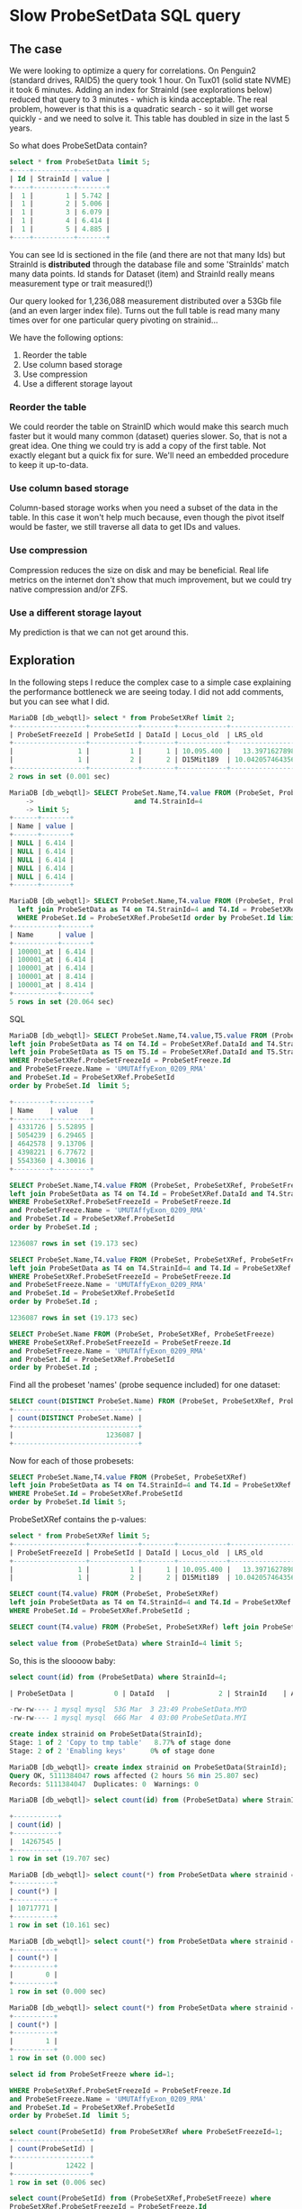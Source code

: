 * Slow ProbeSetData SQL query

** The case

We were looking to optimize a query for correlations. On Penguin2 (standard
drives, RAID5) the query took 1 hour. On Tux01 (solid state NVME) it took 6
minutes. Adding an index for StrainId (see explorations below) reduced that
query to 3 minutes - which is kinda acceptable. The real problem, however is
that this is a quadratic search - so it will get worse quickly - and we need
to solve it. This table has doubled in size in the last 5 years.

So what does ProbeSetData contain?

#+BEGIN_SRC SQL
select * from ProbeSetData limit 5;
+----+----------+-------+
| Id | StrainId | value |
+----+----------+-------+
|  1 |        1 | 5.742 |
|  1 |        2 | 5.006 |
|  1 |        3 | 6.079 |
|  1 |        4 | 6.414 |
|  1 |        5 | 4.885 |
+----+----------+-------+
#+END_SRC

You can see Id is sectioned in the file (and there are not that many Ids) but
StrainId is *distributed* through the database file and some 'StrainIds' match
many data points. Id stands for Dataset (item) and StrainId really means
measurement type or trait measured(!)

Our query looked for 1,236,088 measurement distributed over a 53Gb file (and
an even larger index file). Turns out the full table is read many many times
over for one particular query pivoting on strainid...

We have the following options:

1. Reorder the table
2. Use column based storage
3. Use compression
4. Use a different storage layout

*** Reorder the table

We could reorder the table on StrainID which would make this search much faster
but it would many common (dataset) queries slower. So, that is not a great
idea. One thing we could try is add a copy of the first table. Not exactly
elegant but a quick fix for sure. We'll need an embedded procedure to keep it
up-to-data.

*** Use column based storage

Column-based storage works when you need a subset of the data in the table. In
this case it won't help much because, even though the pivot itself would be
faster, we still traverse all data to get IDs and values.

*** Use compression

Compression reduces the size on disk and may be beneficial. Real life metrics
on the internet don't show that much improvement, but we could try native
compression and/or ZFS.

*** Use a different storage layout

My prediction is that we can not get around this.

** Exploration

In the following steps I reduce the complex case to a simple case explaining
the performance bottleneck we are seeing today. I did not add comments, but
you can see what I did.

#+BEGIN_SRC SQL
MariaDB [db_webqtl]> select * from ProbeSetXRef limit 2;
+------------------+------------+--------+------------+--------------------+------------+------------------+---------------------+------------+------------------+--------+--------------------+------+
| ProbeSetFreezeId | ProbeSetId | DataId | Locus_old  | LRS_old            | pValue_old | mean             | se                  | Locus      | LRS              | pValue | additive           | h2   |
+------------------+------------+--------+------------+--------------------+------------+------------------+---------------------+------------+------------------+--------+--------------------+------+
|                1 |          1 |      1 | 10.095.400 |   13.3971627898894 |      0.163 | 5.48794285714286 | 0.08525787814808819 | rs13480619 |  12.590069931048 |  0.269 |        -0.28515625 | NULL |
|                1 |          2 |      2 | D15Mit189  | 10.042057464356201 |      0.431 | 9.90165714285714 |  0.0374686634976217 | rs29535974 | 10.5970737900941 |  0.304 | -0.116783333333333 | NULL |
+------------------+------------+--------+------------+--------------------+------------+------------------+---------------------+------------+------------------+--------+--------------------+------+
2 rows in set (0.001 sec)
#+END_SRC

#+BEGIN_SRC SQL
MariaDB [db_webqtl]> SELECT ProbeSet.Name,T4.value FROM (ProbeSet, ProbeSetXRef, ProbeSetFreeze)  left join ProbeSetData as T4 on T4.Id = ProbeSetXRef.DataId
    ->                         and T4.StrainId=4
    -> limit 5;
+------+-------+
| Name | value |
+------+-------+
| NULL | 6.414 |
| NULL | 6.414 |
| NULL | 6.414 |
| NULL | 6.414 |
| NULL | 6.414 |
+------+-------+
#+END_SRC


#+BEGIN_SRC SQL
MariaDB [db_webqtl]> SELECT ProbeSet.Name,T4.value FROM (ProbeSet, ProbeSetXRef)
  left join ProbeSetData as T4 on T4.StrainId=4 and T4.Id = ProbeSetXRef.DataId
  WHERE ProbeSet.Id = ProbeSetXRef.ProbeSetId order by ProbeSet.Id limit 5;
+-----------+-------+
| Name      | value |
+-----------+-------+
| 100001_at | 6.414 |
| 100001_at | 6.414 |
| 100001_at | 6.414 |
| 100001_at | 8.414 |
| 100001_at | 8.414 |
+-----------+-------+
5 rows in set (20.064 sec)
#+END_SRC SQL

#+BEGIN_SRC SQL
MariaDB [db_webqtl]> SELECT ProbeSet.Name,T4.value,T5.value FROM (ProbeSet, ProbeSetXRef, ProbeSetFreeze)
left join ProbeSetData as T4 on T4.Id = ProbeSetXRef.DataId and T4.StrainId=4
left join ProbeSetData as T5 on T5.Id = ProbeSetXRef.DataId and T5.StrainId=5
WHERE ProbeSetXRef.ProbeSetFreezeId = ProbeSetFreeze.Id
and ProbeSetFreeze.Name = 'UMUTAffyExon_0209_RMA'
and ProbeSet.Id = ProbeSetXRef.ProbeSetId
order by ProbeSet.Id  limit 5;

+---------+---------+
| Name    | value   |
+---------+---------+
| 4331726 | 5.52895 |
| 5054239 | 6.29465 |
| 4642578 | 9.13706 |
| 4398221 | 6.77672 |
| 5543360 | 4.30016 |
+---------+---------+
#+END_SRC

#+BEGIN_SRC SQL
SELECT ProbeSet.Name,T4.value FROM (ProbeSet, ProbeSetXRef, ProbeSetFreeze)
left join ProbeSetData as T4 on T4.Id = ProbeSetXRef.DataId and T4.StrainId=4
WHERE ProbeSetXRef.ProbeSetFreezeId = ProbeSetFreeze.Id
and ProbeSetFreeze.Name = 'UMUTAffyExon_0209_RMA'
and ProbeSet.Id = ProbeSetXRef.ProbeSetId
order by ProbeSet.Id ;

1236087 rows in set (19.173 sec)
#+END_SRC

#+BEGIN_SRC SQL
SELECT ProbeSet.Name,T4.value FROM (ProbeSet, ProbeSetXRef, ProbeSetFreeze)
left join ProbeSetData as T4 on T4.StrainId=4 and T4.Id = ProbeSetXRef.DataId
WHERE ProbeSetXRef.ProbeSetFreezeId = ProbeSetFreeze.Id
and ProbeSetFreeze.Name = 'UMUTAffyExon_0209_RMA'
and ProbeSet.Id = ProbeSetXRef.ProbeSetId
order by ProbeSet.Id ;

1236087 rows in set (19.173 sec)
#+END_SRC

#+BEGIN_SRC SQL
SELECT ProbeSet.Name FROM (ProbeSet, ProbeSetXRef, ProbeSetFreeze)
WHERE ProbeSetXRef.ProbeSetFreezeId = ProbeSetFreeze.Id
and ProbeSetFreeze.Name = 'UMUTAffyExon_0209_RMA'
and ProbeSet.Id = ProbeSetXRef.ProbeSetId
order by ProbeSet.Id ;
#+END_SRC

Find all the probeset 'names' (probe sequence included) for one dataset:

#+BEGIN_SRC SQL
SELECT count(DISTINCT ProbeSet.Name) FROM (ProbeSet, ProbeSetXRef, ProbeSetFreeze)          WHERE ProbeSetXRef.ProbeSetFreezeId = ProbeSetFreeze.Id                       and ProbeSetFreeze.Name = 'UMUTAffyExon_0209_RMA'            and ProbeSet.Id = ProbeSetXRef.ProbeSetId                                   order by ProbeSet.Id;
+-------------------------------+
| count(DISTINCT ProbeSet.Name) |
+-------------------------------+
|                       1236087 |
+-------------------------------+
#+END_SRC

Now for each of those probesets:

#+BEGIN_SRC SQL
SELECT ProbeSet.Name,T4.value FROM (ProbeSet, ProbeSetXRef)
left join ProbeSetData as T4 on T4.StrainId=4 and T4.Id = ProbeSetXRef.DataId
WHERE ProbeSet.Id = ProbeSetXRef.ProbeSetId
order by ProbeSet.Id limit 5;
#+END_SRC

ProbeSetXRef contains the p-values:

#+BEGIN_SRC SQL
select * from ProbeSetXRef limit 5;
+------------------+------------+--------+------------+--------------------+------------+-------------------+---------------------+------------+------------------+--------+--------------------+------+
| ProbeSetFreezeId | ProbeSetId | DataId | Locus_old  | LRS_old            | pValue_old | mean              | se                  | Locus      | LRS              | pValue | additive           | h2   |
+------------------+------------+--------+------------+--------------------+------------+-------------------+---------------------+------------+------------------+--------+--------------------+------+
|                1 |          1 |      1 | 10.095.400 |   13.3971627898894 |      0.163 |  5.48794285714286 | 0.08525787814808819 | rs13480619 |  12.590069931048 |  0.269 |        -0.28515625 | NULL |
|                1 |          2 |      2 | D15Mit189  | 10.042057464356201 |      0.431 |  9.90165714285714 |  0.0374686634976217 | rs29535974 | 10.5970737900941 |  0.304 | -0.116783333333333 | NULL |
#+END_SRC


#+BEGIN_SRC SQL
SELECT count(T4.value) FROM (ProbeSet, ProbeSetXRef)
left join ProbeSetData as T4 on T4.StrainId=4 and T4.Id = ProbeSetXRef.DataId
WHERE ProbeSet.Id = ProbeSetXRef.ProbeSetId ;
#+END_SRC


#+BEGIN_SRC SQL
SELECT count(T4.value) FROM (ProbeSet, ProbeSetXRef) left join ProbeSetData as T4 on T4.StrainId=4 limit 5;
#+END_SRC

#+BEGIN_SRC SQL
select value from (ProbeSetData) where StrainId=4 limit 5;
#+END_SRC

So, this is the sloooow baby:

#+BEGIN_SRC SQL
select count(id) from (ProbeSetData) where StrainId=4;

| ProbeSetData |          0 | DataId   |            2 | StrainId    | A         |  4852908856 |     NULL | NULL   |      | BTREE      |         |               |

-rw-rw---- 1 mysql mysql  53G Mar  3 23:49 ProbeSetData.MYD
-rw-rw---- 1 mysql mysql  66G Mar  4 03:00 ProbeSetData.MYI
#+END_SRC

#+BEGIN_SRC SQL
create index strainid on ProbeSetData(StrainId);
Stage: 1 of 2 'Copy to tmp table'   8.77% of stage done
Stage: 2 of 2 'Enabling keys'      0% of stage done
#+END_SRC

#+BEGIN_SRC SQL
MariaDB [db_webqtl]> create index strainid on ProbeSetData(StrainId);
Query OK, 5111384047 rows affected (2 hours 56 min 25.807 sec)
Records: 5111384047  Duplicates: 0  Warnings: 0
#+END_SRC

#+BEGIN_SRC SQL
MariaDB [db_webqtl]> select count(id) from (ProbeSetData) where StrainId=4;

+-----------+
| count(id) |
+-----------+
|  14267545 |
+-----------+
1 row in set (19.707 sec)
#+END_SRC


#+BEGIN_SRC SQL
MariaDB [db_webqtl]> select count(*) from ProbeSetData where strainid = 140;
+----------+
| count(*) |
+----------+
| 10717771 |
+----------+
1 row in set (10.161 sec)
#+END_SRC

#+BEGIN_SRC SQL
MariaDB [db_webqtl]> select count(*) from ProbeSetData where strainid = 140 and id=4;
+----------+
| count(*) |
+----------+
|        0 |
+----------+
1 row in set (0.000 sec)
#+END_SRC

#+BEGIN_SRC SQL
MariaDB [db_webqtl]> select count(*) from ProbeSetData where strainid = 4 and id=4;
+----------+
| count(*) |
+----------+
|        1 |
+----------+
1 row in set (0.000 sec)
#+END_SRC


#+BEGIN_SRC SQL
select id from ProbeSetFreeze where id=1;

WHERE ProbeSetXRef.ProbeSetFreezeId = ProbeSetFreeze.Id
and ProbeSetFreeze.Name = 'UMUTAffyExon_0209_RMA'
and ProbeSet.Id = ProbeSetXRef.ProbeSetId
order by ProbeSet.Id  limit 5;
#+END_SRC

#+BEGIN_SRC SQL
select count(ProbeSetId) from ProbeSetXRef where ProbeSetFreezeId=1;
+-------------------+
| count(ProbeSetId) |
+-------------------+
|             12422 |
+-------------------+
1 row in set (0.006 sec)
#+END_SRC


#+BEGIN_SRC SQL
select count(ProbeSetId) from (ProbeSetXRef,ProbeSetFreeze) where
ProbeSetXRef.ProbeSetFreezeId = ProbeSetFreeze.Id
and ProbeSetFreeze.Name = 'UMUTAffyExon_0209_RMA';
#+END_SRC

#+BEGIN_SRC SQL
MariaDB [db_webqtl]> select count(ProbeSetId) from (ProbeSetXRef,ProbeSetFreeze) where
    -> ProbeSetXRef.ProbeSetFreezeId = ProbeSetFreeze.Id
    -> and ProbeSetFreeze.Name = 'UMUTAffyExon_0209_RMA';
+-------------------+
| count(ProbeSetId) |
+-------------------+
|           1236087 |
+-------------------+
1 row in set (0.594 sec)
#+END_SRC

ProbeSetXRef.ProbeSetFreezeId is 206, so

#+BEGIN_SRC SQL
MariaDB [db_webqtl]> select count(ProbeSetId) from (ProbeSetXRef) where ProbeSetXRef.ProbeSetFreezeId = 206;
+-------------------+
| count(ProbeSetId) |
+-------------------+
|           1236087 |
+-------------------+
1 row in set (0.224 sec)
#+END_SRC

#+BEGIN_SRC SQL
MariaDB [db_webqtl]> select count(*) from ProbeSetData where strainid = 1 and id=4;
+----------+
| count(*) |
+----------+
|        1 |
+----------+
1 row in set (0.000 sec)
#+END_SRC

Now this query is fast because it traverses the ProbeSetData table only once and uses id as a starting point:

#+BEGIN_SRC SQL
MariaDB [db_webqtl]>  select count(*) from (ProbeSetData,ProbeSetXRef) where ProbeSetXRef.ProbeSetFreezeId = 206 and id=ProbeSetId;
+----------+
| count(*) |
+----------+
| 10699448 |
+----------+
1 row in set (4.429 sec)
#+END_SRC

#+BEGIN_SRC SQL
select id,strainid,value from (ProbeSetData,ProbeSetXRef) where
  ProbeSetXRef.ProbeSetFreezeId = 206 and id=ProbeSetId
limit 5;
+--------+----------+-------+
| id     | strainid | value |
+--------+----------+-------+
| 225088 |        1 |  7.33 |
| 225088 |        2 | 7.559 |
| 225088 |        3 |  7.84 |
| 225088 |        4 | 7.835 |
| 225088 |        5 | 7.652 |
+--------+----------+-------+
5 rows in set (0.001 sec)
#+END_SRC


#+BEGIN_SRC SQL
select id,strainid,value from (ProbeSetData,ProbeSetXRef) where   ProbeSetXRef.ProbeSetFreezeId = 206 and id=ProbeSetId   and strainid=4 limit 5;
+--------+----------+-------+
| id     | strainid | value |
+--------+----------+-------+
| 225088 |        4 | 7.835 |
| 225089 |        4 | 9.595 |
| 225090 |        4 | 8.982 |
| 225091 |        4 | 8.153 |
| 225092 |        4 | 7.111 |
+--------+----------+-------+
5 rows in set (0.000 sec)
#+END_SRC

#+BEGIN_SRC SQL
MariaDB [db_webqtl]> select ProbeSet.name,strainid,probesetfreezeid,value from (ProbeSet,ProbeSetData,ProbeSetFreeze,ProbeSetXRef) where   ProbeSetXRef.ProbeSetFreezeId = 206 and ProbeSetData.id=ProbeSetId   and (strainid=4 or strainid=5) and ProbeSetXRef.ProbeSetFreezeId = ProbeSetFreeze.Id and ProbeSet.Id = ProbeSetXRef.ProbeSetId limit 5;
+---------+----------+------------------+-------+
| name    | strainid | probesetfreezeid | value |
+---------+----------+------------------+-------+
| 4331726 |        4 |              206 | 7.835 |
| 5054239 |        4 |              206 | 9.595 |
| 4642578 |        4 |              206 | 8.982 |
| 4398221 |        4 |              206 | 8.153 |
| 5543360 |        4 |              206 | 7.111 |
+---------+----------+------------------+-------+
5 rows in set (2.174 sec)
#+END_SRC


No more joins and super fast!!

*** TODO check if the values match the original query.


** Original query

This is the original query generated by GN2 that takes 1 hour on
Penguin2 and 3 minutes on Tux01. Note it fetches all values for these 'traits' so essentially
traverses the full 53GB database table (and even larger index) for each of
them.

#+BEGIN_SRC SQL
SELECT ProbeSet.Name,T4.value, T5.value, T6.value, T7.value, T8.value, T9.value, T10.value, T11.value, T12.value, T13.value, T14.value, T15.value, T16.value, T17.value, T18.value, T19.value, T20.value, T21.value, T22.value, T23.value, T24.value, T25.value, T26.value, T28.value,
  T29.value, T30.value, T31.value, T33.value, T35.value, T36.value, T37.value, T39.value,
  T98.value, T100.value, T103.value FROM (ProbeSet, ProbeSetXRef, ProbeSetFreeze)
                        left join ProbeSetData as T4 on T4.Id = ProbeSetXRef.DataId and T4.StrainId=4
                        left join ProbeSetData as T5 on T5.Id = ProbeSetXRef.DataId and T5.StrainId=5
                        left join ProbeSetData as T6 on T6.Id = ProbeSetXRef.DataId and T6.StrainId=6
                        left join ProbeSetData as T7 on T7.Id = ProbeSetXRef.DataId and T7.StrainId=7
                        left join ProbeSetData as T8 on T8.Id = ProbeSetXRef.DataId and T8.StrainId=8
                        left join ProbeSetData as T9 on T9.Id = ProbeSetXRef.DataId and T9.StrainId=9
                        left join ProbeSetData as T10 on T10.Id = ProbeSetXRef.DataId and T10.StrainId=10
                        left join ProbeSetData as T11 on T11.Id = ProbeSetXRef.DataId and T11.StrainId=11
                        left join ProbeSetData as T12 on T12.Id = ProbeSetXRef.DataId and T12.StrainId=12
                        left join ProbeSetData as T13 on T13.Id = ProbeSetXRef.DataId and T13.StrainId=13
                        left join ProbeSetData as T14 on T14.Id = ProbeSetXRef.DataId and T14.StrainId=14
                        left join ProbeSetData as T15 on T15.Id = ProbeSetXRef.DataId and T15.StrainId=15
                        left join ProbeSetData as T16 on T16.Id = ProbeSetXRef.DataId and T16.StrainId=16
                        left join ProbeSetData as T17 on T17.Id = ProbeSetXRef.DataId and T17.StrainId=17
                        left join ProbeSetData as T18 on T18.Id = ProbeSetXRef.DataId and T18.StrainId=18
                        left join ProbeSetData as T19 on T19.Id = ProbeSetXRef.DataId and T19.StrainId=19
                        left join ProbeSetData as T20 on T20.Id = ProbeSetXRef.DataId and T20.StrainId=20
                        left join ProbeSetData as T21 on T21.Id = ProbeSetXRef.DataId and T21.StrainId=21
                        left join ProbeSetData as T22 on T22.Id = ProbeSetXRef.DataId and T22.StrainId=22
                        left join ProbeSetData as T23 on T23.Id = ProbeSetXRef.DataId and T23.StrainId=23
                        left join ProbeSetData as T24 on T24.Id = ProbeSetXRef.DataId and T24.StrainId=24
                        left join ProbeSetData as T25 on T25.Id = ProbeSetXRef.DataId and T25.StrainId=25
                        left join ProbeSetData as T26 on T26.Id = ProbeSetXRef.DataId and T26.StrainId=26
                        left join ProbeSetData as T28 on T28.Id = ProbeSetXRef.DataId and T28.StrainId=28
                        left join ProbeSetData as T29 on T29.Id = ProbeSetXRef.DataId and T29.StrainId=29
                        left join ProbeSetData as T30 on T30.Id = ProbeSetXRef.DataId and T30.StrainId=30
                        left join ProbeSetData as T31 on T31.Id = ProbeSetXRef.DataId and T31.StrainId=31
                        left join ProbeSetData as T33 on T33.Id = ProbeSetXRef.DataId and T33.StrainId=33
                        left join ProbeSetData as T35 on T35.Id = ProbeSetXRef.DataId and T35.StrainId=35
                        left join ProbeSetData as T36 on T36.Id = ProbeSetXRef.DataId and T36.StrainId=36
                        left join ProbeSetData as T37 on T37.Id = ProbeSetXRef.DataId and T37.StrainId=37
                        left join ProbeSetData as T39 on T39.Id = ProbeSetXRef.DataId and T39.StrainId=39
                        left join ProbeSetData as T98 on T98.Id = ProbeSetXRef.DataId and T98.StrainId=98
                        left join ProbeSetData as T100 on T100.Id = ProbeSetXRef.DataId and T100.StrainId=100
                        left join ProbeSetData as T103 on T103.Id = ProbeSetXRef.DataId and T103.StrainId=103
                        WHERE ProbeSetXRef.ProbeSetFreezeId = ProbeSetFreeze.Id
                        and ProbeSetFreeze.Name = 'UMUTAffyExon_0209_RMA'
                        and ProbeSet.Id = ProbeSetXRef.ProbeSetId
                        order by ProbeSet.Id
#+END_SRC
